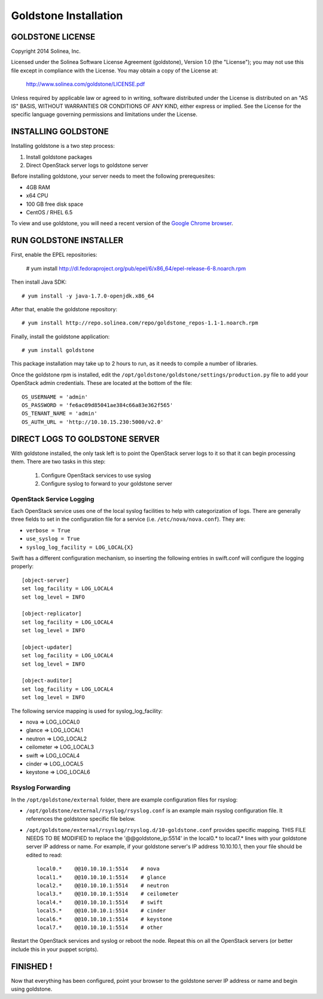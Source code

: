 =============================
Goldstone Installation
=============================

GOLDSTONE LICENSE
*********************

Copyright 2014 Solinea, Inc.

Licensed under the Solinea Software License Agreement (goldstone),
Version 1.0 (the "License"); you may not use this file except in compliance
with the License. You may obtain a copy of the License at:

    http://www.solinea.com/goldstone/LICENSE.pdf

Unless required by applicable law or agreed to in writing, software
distributed under the License is distributed on an "AS IS" BASIS,
WITHOUT WARRANTIES OR CONDITIONS OF ANY KIND, either express or implied.
See the License for the specific language governing permissions and
limitations under the License.

INSTALLING GOLDSTONE
*********************

Installing goldstone is a two step process:

1. Install goldstone packages
2. Direct OpenStack server logs to goldstone server

Before installing goldstone, your server needs to meet the following prerequesites:

* 4GB RAM
* x64 CPU
* 100 GB free disk space
* CentOS / RHEL 6.5

To view and use goldstone, you will need a recent version of the `Google Chrome browser`_.

.. _Google Chrome browser: https://www.google.com/intl/en-US/chrome/browser/

RUN GOLDSTONE INSTALLER
***********************

First, enable the EPEL repositories:

    # yum install  http://dl.fedoraproject.org/pub/epel/6/x86_64/epel-release-6-8.noarch.rpm

Then install Java SDK: ::

    # yum install -y java-1.7.0-openjdk.x86_64

After that, enable the goldstone repository: ::

    # yum install http://repo.solinea.com/repo/goldstone_repos-1.1-1.noarch.rpm

Finally, install the goldstone application: ::

    # yum install goldstone

This package installation may take up to 2 hours to run, as it needs to compile a number of libraries.

Once the goldstone rpm is installed, edit the ``/opt/goldstone/goldstone/settings/production.py`` file to add your OpenStack admin credentials. These are located at the bottom of the file: ::

    OS_USERNAME = 'admin'
    OS_PASSWORD = 'fe6ac09d85041ae384c66a83e362f565'
    OS_TENANT_NAME = 'admin'
    OS_AUTH_URL = 'http://10.10.15.230:5000/v2.0'

DIRECT LOGS TO GOLDSTONE SERVER
*******************************

With goldstone installed, the only task left is to point the OpenStack server logs to it so that it can begin processing them. There are two tasks in this step:

    1. Configure OpenStack services to use syslog
    2. Configure syslog to forward to your goldstone server


OpenStack Service Logging
---------------------------

Each OpenStack service uses one of the local syslog facilities to help with categorization of logs.  There are generally three fields to set in the configuration file for a service (i.e. ``/etc/nova/nova.conf``).  They are:

* ``verbose = True``
* ``use_syslog = True``
* ``syslog_log_facility = LOG_LOCAL{X}``

Swift has a different configuration mechanism, so inserting the following entries in swift.conf will configure the logging properly: ::

    [object-server]
    set log_facility = LOG_LOCAL4
    set log_level = INFO

    [object-replicator]
    set log_facility = LOG_LOCAL4
    set log_level = INFO

    [object-updater]
    set log_facility = LOG_LOCAL4
    set log_level = INFO

    [object-auditor]
    set log_facility = LOG_LOCAL4
    set log_level = INFO

The following service mapping is used for syslog_log_facility:

* nova => LOG_LOCAL0
* glance => LOG_LOCAL1
* neutron => LOG_LOCAL2
* ceilometer => LOG_LOCAL3
* swift => LOG_LOCAL4
* cinder => LOG_LOCAL5
* keystone => LOG_LOCAL6


Rsyslog Forwarding
-------------------

In the ``/opt/goldstone/external`` folder, there are example configuration files for rsyslog:

* ``/opt/goldstone/external/rsyslog/rsyslog.conf`` is an example main rsyslog configuration file. It references the goldstone specific file below.
* ``/opt/goldstone/external/rsyslog/rsyslog.d/10-goldstone.conf`` provides specific mapping. THIS FILE NEEDS TO BE MODIFIED to replace the '@@goldstone_ip:5514' in the local0.* to local7.* lines with your goldstone server IP address or name. For example, if your goldstone server's IP address 10.10.10.1, then your file should be edited to read: ::

        local0.*    @@10.10.10.1:5514    # nova
        local1.*    @@10.10.10.1:5514    # glance
        local2.*    @@10.10.10.1:5514    # neutron
        local3.*    @@10.10.10.1:5514    # ceilometer
        local4.*    @@10.10.10.1:5514    # swift
        local5.*    @@10.10.10.1:5514    # cinder
        local6.*    @@10.10.10.1:5514    # keystone
        local7.*    @@10.10.10.1:5514    # other 

Restart the OpenStack services and syslog or reboot the node. Repeat this on all the OpenStack servers (or better include this in your puppet scripts).

FINISHED !
*********************

Now that everything has been configured, point your browser to the goldstone server IP address or name and begin using goldstone.